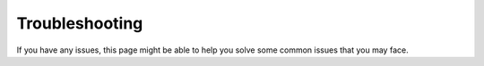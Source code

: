 Troubleshooting
===============

If you have any issues, this page might be able to help you solve some common issues that you may face.

